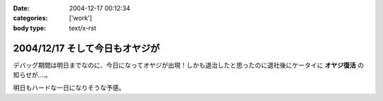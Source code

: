 :date: 2004-12-17 00:12:34
:categories: ['work']
:body type: text/x-rst

===============================
2004/12/17 そして今日もオヤジが
===============================

デバッグ期間は明日までなのに、今日になってオヤジが出現！しかも退治したと思ったのに退社後にケータイに **オヤジ復活** の知らせが‥‥。

明日もハードな一日になりそうな予感。



.. :extend type: text/plain
.. :extend:
